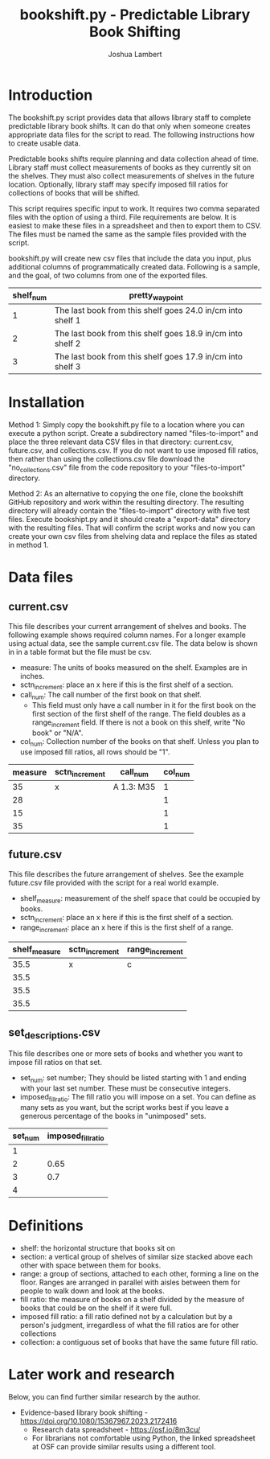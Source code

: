 #+TITLE: bookshift.py - Predictable Library Book Shifting
#+AUTHOR: Joshua Lambert

* Introduction
The bookshift.py script provides data that allows library staff to complete predictable library book shifts. It can do that only when someone creates appropriate data files for the script to read. The following instructions how to create usable data.

Predictable books shifts require planning and data collection ahead of time. Library staff must collect measurements of books as they currently sit on the shelves. They must also collect measurements of shelves in the future location. Optionally, library staff may specify imposed fill ratios for collections of books that will be shifted.

This script requires specific input to work. It requires two comma separated files with the option of using a third. File requirements are below. It is easiest to make these files in a spreadsheet and then to export them to CSV. The files must be named the same as the sample files provided with the script.

bookshift.py will create new csv files that include the data you input, plus additional columns of programmatically created data. Following is a sample, and the goal, of two columns from one of the exported files.

| shelf_num | pretty_waypoint                                            |
|-----------+------------------------------------------------------------|
|         1 | The last book from this shelf goes 24.0 in/cm into shelf 1 |
|         2 | The last book from this shelf goes 18.9 in/cm into shelf 2 |
|         3 | The last book from this shelf goes 17.9 in/cm into shelf 3 |

* Installation
Method 1: Simply copy the bookshift.py file to a location where you can execute a python script. Create a subdirectory named "files-to-import" and place the three relevant data CSV files in that directory: current.csv, future.csv, and collections.csv. If you do not want to use imposed fill ratios, then rather than using the collections.csv file download the "no_collections.csv" file from the code repository to your "files-to-import" directory. 

Method 2: As an alternative to copying the one file, clone the bookshift GitHub repository and work within the resulting directory. The resulting directory will already contain the "files-to-import" directory with five test files. Execute bookshipt.py and it should create a "export-data" directory with the resulting files. That will confirm the script works and now you can create your own csv files from shelving data and replace the files as stated in method 1.

* Data files
** current.csv
This file describes your current arrangement of shelves and books. The following example shows required column names. For a longer example using actual data, see the sample current.csv file. The data below is shown in in a table format but the file must be csv.
- measure: The units of books measured on the shelf. Examples are in inches.
- sctn_increment: place an x here if this is the first shelf of a section.
- call_num: The call number of the first book on that shelf.
  - This field must only have a call number in it for the first book on the first section of the first shelf of the range. The field doubles as a range_increment field. If there is not a book on this shelf, write "No book" or "N/A".
- col_num: Collection number of the books on that shelf. Unless you plan to use imposed fill ratios, all rows should be "1".

|measure      |sctn_increment   |call_num            |col_num            |
|-------------+-----------------+--------------------+-------------------|
|35           |x                |A 1.3: M35          |1                  |
|28           |                 |                    |1                  |
|15           |                 |                    |1                  |
|35           |                 |                    |1                  |

** future.csv
This file describes the future arrangement of shelves. See the example future.csv file provided with the script for a real world example.
- shelf_measure: measurement of the shelf space that could be occupied by books.
- sctn_increment: place an x here if this is the first shelf of a section.
- range_increment: place an x here if this is the first shelf of a range.

|shelf_measure  |sctn_increment |range_increment|
|---------------+---------------+---------------|
|35.5           |x              |c              |
|35.5           |               |               |
|35.5           |               |               |
|35.5           |               |               |

** set_descriptions.csv
This file describes one or more sets of books and whether you want to impose fill ratios on that set.
- set_num: set number; They should be listed starting with 1 and ending with your last set number. These must be consecutive integers.
- imposed_fill_ratio: The fill ratio you will impose on a set. You can define as many sets as you want, but the script works best if you leave a generous percentage of the books in "unimposed" sets.

|set_num        |imposed_fill_ratio|
|---------------+------------------|
|1              |                  |
|2              |0.65              |
|3              |0.7               |
|4              |                  |

* Definitions
- shelf: the horizontal structure that books sit on
- section: a vertical group of shelves of similar size stacked above each other with space between them for books.
- range: a group of sections, attached to each other, forming a line on the floor. Ranges are arranged in parallel with aisles between them for people to walk down and look at the books.
- fill ratio: the measure of books on a shelf divided by the measure of books that could be on the shelf if it were full.
- imposed fill ratio: a fill ratio defined not by a calculation but by a person's judgment, irregardless of what the fill ratios are for other collections
- collection: a contiguous set of books that have the same future fill ratio.

* Later work and research
Below, you can find further similar research by the author.
- Evidence-based library book shifting - https://doi.org/10.1080/15367967.2023.2172416
  - Research data spreadsheet - https://osf.io/8m3cu/
  - For librarians not comfortable using Python, the linked spreadsheet at OSF can provide similar results using a different tool.
